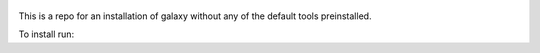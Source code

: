 .. figure:: https://wiki.galaxyproject.org/Images/GalaxyLogo?action=AttachFile&do=get&target=galaxy_project_logo.jpg
   :alt: Galaxy Logo

This is a repo for an installation of galaxy without any of the default tools preinstalled.

To install run:

.. code:: console
    git clone https://github.com/suledev/galaxy
    sh run.sh
